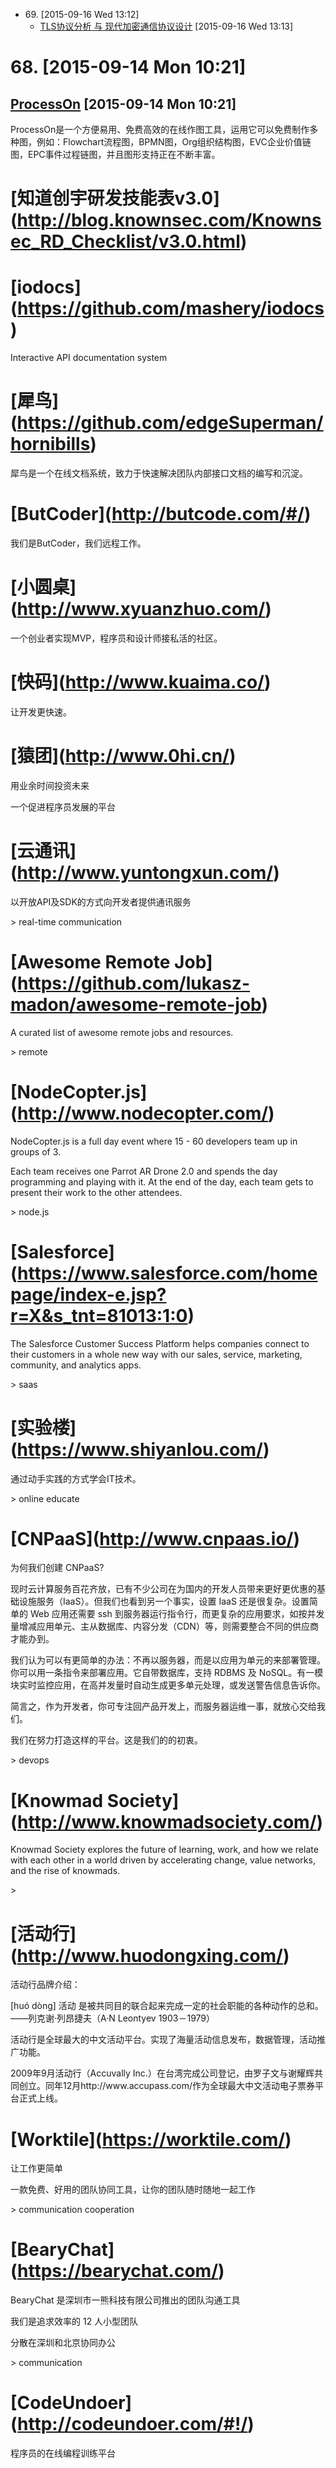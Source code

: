 - 69. [2015-09-16 Wed 13:12]
 - [[https://blog.helong.info/blog/2015/09/06/tls-protocol-analysis-and-crypto-protocol-design/][TLS协议分析 与 现代加密通信协议设计]] [2015-09-16 Wed 13:13]

* 68. [2015-09-14 Mon 10:21]
** [[https://www.processon.com/][ProcessOn]] [2015-09-14 Mon 10:21]
   ProcessOn是一个方便易用、免费高效的在线作图工具，运用它可以免费制作多种图，例如：Flowchart流程图，BPMN图，Org组织结构图，EVC企业价值链图，EPC事件过程链图，并且图形支持正在不断丰富。

# 67、2015-08-27
* [知道创宇研发技能表v3.0](http://blog.knownsec.com/Knownsec_RD_Checklist/v3.0.html)

# 66、2015-08-25
* [iodocs](https://github.com/mashery/iodocs)

  Interactive API documentation system

* [犀鸟](https://github.com/edgeSuperman/hornibills)

  犀鸟是一个在线文档系统，致力于快速解决团队内部接口文档的编写和沉淀。

* [ButCoder](http://butcode.com/#/)

  我们是ButCoder，我们远程工作。

* [小圆桌](http://www.xyuanzhuo.com/)

  一个创业者实现MVP，程序员和设计师接私活的社区。

* [快码](http://www.kuaima.co/)

  让开发更快速。

* [猿团](http://www.0hi.cn/)
  用业余时间投资未来

  一个促进程序员发展的平台

# 65、2015-07-29
* [云通讯](http://www.yuntongxun.com/)

  以开放API及SDK的方式向开发者提供通讯服务

  > real-time communication

* [Awesome Remote Job](https://github.com/lukasz-madon/awesome-remote-job)

  A curated list of awesome remote jobs and resources.

  > remote

# 64、2015-07-24
* [NodeCopter.js](http://www.nodecopter.com/)

  NodeCopter.js is a full day event where 15 - 60 developers team up in groups of 3.

  Each team receives one Parrot AR Drone 2.0 and spends the day programming and playing with it. At the end of the day, each team gets to present their work to the other attendees.

  > node.js

* [Salesforce](https://www.salesforce.com/homepage/index-e.jsp?r=X&s_tnt=81013:1:0)

  The Salesforce Customer Success Platform helps companies connect to their customers in a whole new way with our sales, service, marketing, community, and analytics apps.

  > saas

# 63、2015-07-23
* [实验楼](https://www.shiyanlou.com/)

  通过动手实践的方式学会IT技术。

  > online educate

# 62、2015-07-22
* [CNPaaS](http://www.cnpaas.io/)

  为何我们创建 CNPaaS?

  现时云计算服务百花齐放，已有不少公司在为国内的开发人员带来更好更优惠的基础设施服务（IaaS）。但我们也看到另一个事实，设置 IaaS 还是很复杂。设置简单的 Web 应用还需要 ssh 到服务器运行指令行，而更复杂的应用要求，如按并发量增减应用单元、主从数据库、内容分发（CDN）等，则需要整合不同的供应商才能办到。

  我们认为可以有更简单的办法：不再以服务器，而是以应用为单元的来部署管理。你可以用一条指令来部署应用。它自带数据库，支持 RDBMS 及 NoSQL。有一模块实时监控应用，在高并发量时自动生成更多单元处理，或发送警告信息告诉你。

  简言之，作为开发者，你可专注回产品开发上，而服务器运维一事，就放心交给我们。

  我们在努力打造这样的平台。这是我们的的初衷。

  > devops

# 61、2015-07-20
* [Knowmad Society](http://www.knowmadsociety.com/)

  Knowmad Society explores the future of learning, work, and how we relate with each other in a world driven by accelerating change, value networks, and the rise of knowmads.

  >

# 60、2015-07-15
* [活动行](http://www.huodongxing.com/)

  活动行品牌介绍：

  ﻿[huó dòng]
  活动 是被共同目的联合起来完成一定的社会职能的各种动作的总和。
  ——列克谢·列昂捷夫（A·N Leontyev 1903－1979）

  活动行是全球最大的中文活动平台。实现了海量活动信息发布，数据管理，活动推广功能。

  2009年9月活动行（Accuvally Inc.）在台湾完成公司登记，由罗子文与谢耀辉共同创立。同年12月http://www.accupass.com/作为全球最大中文活动电子票券平台正式上线。

* [Worktile](https://worktile.com/)

  让工作更简单

  一款免费、好用的团队协同工具，让你的团队随时随地一起工作

  > communication cooperation

* [BearyChat](https://bearychat.com/)

  BearyChat 是深圳市一熊科技有限公司推出的团队沟通工具

  我们是追求效率的 12 人小型团队

  分散在深圳和北京协同办公

  > communication

* [CodeUndoer](http://codeundoer.com/#!/)

  程序员的在线编程训练平台

  在这里自我训练，强化Coding Interview技能，更好地准备IT技术面试

  * job interview

# 59、2015-07-12
* [多云](http://duoyun.org/)

  > mongodb

# 58、2015-07-08
* [码市](https://mart.coding.net)

  Coding 码市--言下之意是“代码/市场”。在原有的云端开发工具平台基础上，Coding 码市里给开发者们提供了各种各样的悬赏项目，你可以随时来申请成为项目的开发者，从而得到高额的回报！悬赏的项目范围包括不限于**：客户端、微信后台、网站、或各种特殊功能模块等**！

  > remote job

# 57、2015-07-07
* [EVERYDAY DESIGNER](http://everydaydesigner.net/)

  Articles, resources and tutorials for everyday designers and developers working on the web

  > design remote

* [Upwork](https://www.upwork.com/?from=verify)

  Where will great work take you?

  Find freelancers to tackle any job, any size, any time

  > remote freelancer

* [Customer.io](http://customer.io/)

  Communicate Better

  Customer.io helps you send targeted human messages to your users, by utilizing their unique interactions with your business.

  > communication

* [Slack](https://slack.com/)

  Slack is a messaging app for teams: everything in one place, instantly searchable. And it's free for as long as you want, with an unlimited number of people.

  > slack remote communication

* [Screenhero](https://screenhero.com/)

  Screenhero has joined Slack

  Screenhero and Slack

  Slack is a brilliant product for team communication, and we’re excited to bring our unique combination of voice, video and screen sharing to it.

  > slack screenhero

# 56、2015-07-06
* [Axure RP](http://www.axure.com/)

  Create Prototypes of Websites & Apps Without Coding.

  > prototype

* [Ping++](https://pingxx.com/)

  Ping++ 是为移动应用量身打造的下一代支付系统，开发者不需要编写冗长的代码，应付复杂的入网申请流程，简单几步就可以使你的移动应用获得支付功能，从而更专注于开发应用本身。

  > pay

# 55、2015-07-03
* [Exuberant Ctags](http://ctags.sourceforge.net/)

  A multilanguage implementation of Ctags

* [CSTO](http://www.csto.com/home)

  CSTO-全球最大的中文软件外包和项目交易平台

  CSTO是由百联优力（北京）投资有限公司开发和运营的中文软件外包与项目交易平台，隶属于为CSDN旗下。依托CSDN的人才与媒体资源优势，CSTO汇聚全球50万家IT企业部门，千万IT人士，为企业和个人提供各类软件外包解决方案。

  网站服务内容涵盖移动应用开发、网站建设，应用软件开发、设计及多媒体、其他项目，共5大领域，30多个小类。



  特色服务：

  项目管理：积累多年项目交易经验，专人项目顾问，提供高级项目管理工具；

  项目交易：异地远程团队协作，无需见面，无需纸张，在线提交项目成果，在线支付托管项目金；

  更多功能：交易双方线上即时沟通；免费发布项目；项目评价；案例展示；会员等级、邮箱、手机、实名认证等打造会员自身品牌价值的服务。

  > remote

# 54、2015-07-01
* [feedly](https://feedly.com)

  Rss reader.

  > rss

# 53、2015-06-27
* [SZDIY](http://szdiy.org//)

  SZDIY is a Hacker/Maker community in Shenzhen. We love old-school fashion technics, but we're not old-fashion. We make cool stuffs like electronic boards, game cubes, even solar devices - all built by our own hands, that's why we call our community SZDIY.

  > hardware scheme guile artanis

# 52、2015-06-25
* [Lantern](https://getlantern.org/#/en_US)

  An app to end Internet censorship

  Internet censorship hurts all of us, but we can stop it. Lantern is the app you install on your computer that opens the Internet for everyone.

  > p2p

* [pm2-webshell](https://github.com/pm2-hive/pm2-webshell)

  Expose a fully capable terminal in your browser

  > ssh nodejs

# 51、2015-06-23
* [StrongLoop](https://strongloop.com/)

  Enterprise Node to Power the API Economy

  Node is Ready for the Enterprise

  The future of business demands rich, data-driven mobile experiences.

  The power of Node’s asynchronous programming model, huge ecosystem of modules

  and perfect fit for creating APIs, will make these experiences a reality.

  > nodejs consulting

# 50、2015-06-17
* [腊八粥](http://www.labazhou.net/)

  一个关于计算机、极客的英文文章的翻译网站

* [让硬编码成为你的默认选择](http://www.labazhou.net/2015/06/make-hard-coding-your-default-choice/)

  硬编码【注1】经常被认为反面模式【注2】。把随着时间而变化的这些值，硬编码到源代码里，每当这些值真正变化时，都需要重新编译。

* [I quit the tech industry](http://eev.ee/blog/2015/06/09/i-quit-the-tech-industry/)

  This Friday, June 12, will be my last day at Yelp.

  I don’t intend to look for another tech job.

  Or another job at all.

  Ever.

  > technology

* [我离开了技术行业](http://www.labazhou.net/2015/06/i-quit-the-tech-industry/)

  本周五，6 月 12 号，将是我在 Yelp 的最后一天。我不打算寻找下一份技术岗位了。根本就不会再找下一份工作了。再也不找了。

  > technology

* [云巴创始人兼CEO张虎访谈：推送服务架构选型与程序员成长](http://www.infoq.com/cn/news/2014/11/interview-yunba-zhanghu)

  移动互联网时代，推送服务是很重要的基础服务之一。很多公司都推出了自己的推送服务。推送服务对稳定性、高并发等有很高的要求，之前我们报道过小米的推送服务，今天我们又采访了云巴的创始人兼CEO张虎，探讨了推送服务的技术选型、编程语言的选择和程序员的成长等话题。

  > os expert

# 49、2015-06-16
* [云巴创始人张虎：一个优秀的软件工程师必然是全栈工程师（图灵访谈）](http://www.ituring.com.cn/article/199457)

  张虎，云巴 (yunba.io) 创始人兼CEO，致力于为开发者提供优质云后端服务。他有十几年的软件研发经验，精通嵌入式系统、服务器端架构、虚拟化等。张虎曾就职于华为、Oracle，他是Oracle VM 的创始团队成员。离开Oracle后，他创立了极光推送，曾任CTO，他创意并主导开发的系统为过万开发者、过亿终端用户提供推送服务。张虎长期关注业界新技术、新实践，并持续引入到团队实践验证。

  > os erlang expert

# 48、2015-06-11
* [SCSI/SAS硬盘恢复](http://www.fix.com.cn/fuwuxiangmu/20120411/13.html)

  SCSI/SAS/FC硬盘独特的设计与过硬的质量一直是速度和高强度传输的象征，同时也是高价消费品的象征，绝大多数在服务器领域使用。然而由于其结构复杂， 一旦内部磁头与盘片或是电机出现问题，绝大多数数据恢复服务商都无能为力。普通硬盘在数据恢复过程中常用的“开盘”手段面对SCSI硬盘的成功率并不高， 据飞客数据恢复中心统计，此前SCSI/SAS/FC硬盘的开盘成功率仅10％不到。然而更加令数据恢复从业者感到不安的是，大量的RAID磁盘阵列都使用SCSI/SAS/FC硬盘，而且使用SCSI/SAS/FC硬盘的用户一般对于数据有着更高的重视程度——不少用户就是担心普通硬盘出现故障而选择稳定性与性能都出类拔萃的SCSI/SAS/FC硬盘。

  > recovery harddisk

# 47、2015-06-10
* [What Is SSH?](http://www.bitvise.com/ssh2)

  The Secure Shell protocol version 2, or SSH2, specifies how a client can connect securely to an SSH server, and then use the resulting secure link to access the server's resources. Among other things, the client can run programs; transfer files; and forward other TCP/IP connections over the secure link.

  The SSH2 protocol is a descendant of the SSH v1.x series of protocols. SSH version 2 is standardized at IETF, and the vast majority SSH implementations now support SSH version 2. SSH version 1 is less secure, and is almost no longer being used.

  > ssh

* [互联网真的繁荣吗](http://michaelfeng.github.io/blog/2015/06/05/%E4%BA%92%E8%81%94%E7%BD%91%E7%9C%9F%E7%9A%84%E7%B9%81%E8%8D%A3%E5%90%97.html)

  互联网真的繁荣吗? 也许你会给出一个毫不犹豫的回答，也许不是...那互联网真的改变了我们的生活吗？

  > keywords: thinking

# 46、2015-06-09
* [TECHNOLOGIES](http://www.litixsoft.de/english/technology/)

  As a service provider we are of course prepared to solve any occuring problem. However, we have made the experience to better focus on a specific area of technology and to cover this part perfectly. Our customers can be sure that the decisions to use certain solutions or technologies are based on in-depth knowledge and not on personal preferences or contractual dependencies. Instead of using a particular architecture in any case, we observe the development of both well-known and proven technologies aswell as innovative emerging new ones. Without the usual anxieties we decide from case to case together with the customer, on what basis their needs can be best implemented.

  > keywords: node.js mongodb

# 45、2015-06-07
* [不翻墙访问谷歌的几种替代方法](http://xuhehuan.com/2063.html)

  之前已经写过一篇类似文章——不翻墙稳定使用Google的几种方法，但时间已经过去很久，原来的有些方法已经不能适应越来越严峻形势了。所以作为补充，今天再整理一些基于Google技术提供搜索或反向代理访问Google的网站，供大家使用。其中不乏一些提供稳定搜索服务的网站，应该能长久的满足你对Google的搜索需求。

# 44、2015-06-03
* [Getting Things Done](http://en.wikipedia.org/wiki/Getting_Things_Done)

  Getting Things Done is a time-management method, described in a book of the same title by productivity consultant David Allen. It is often referred to as GTD.

  > keywords: gtd

* [Remote Working in Beijing : The Meetup](http://blog.remotive.io/remote-working-in-beijing-the-meetup/?utm_campaign=Remotive%2B-%2BProductive%2BRemote%2BWorkers&utm_medium=email&utm_source=Remotive_-_Productive_Remote_Workers_28)

  Arriving at the first Remote Workers Meetup in Beijing, organized by Remotive.io and Saent, nobody really knows what to   expect of this initial get-together.

  > keywords: remote

* [Tony Robbins : Why We Do What We Do](http://blog.remotive.io/tony-robbins-why-we-do-what-we-do/?utm_campaign=Remotive%2B-%2BProductive%2BRemote%2BWorkers&utm_medium=email&utm_source=Remotive_-_Productive_Remote_Workers_28)

  This week, we share this speech of Tony Robbins, self proclaimed "The Why Guy", right at the beginning of this clip :)

  > keywords: remote

# 43、2015-06-01
* [前端外刊评论](http://zhuanlan.zhihu.com/FrontendMagazine)

  关注前端前沿技术，探寻业界深邃思想

  > keywords: javascript react frontend

* [React Native Tutorial: Building Apps with JavaScript](http://www.raywenderlich.com/99473/introducing-react-native-building-apps-javascript)

  A few months ago Facebook announced React Native, a framework that lets you build native iOS applications with JavaScript – and the official repository just came out of beta today!

* [深入浅出 React Native：使用 JavaScript 构建原生应用](http://zhuanlan.zhihu.com/FrontendMagazine/19996445)

  数月前，Facebook 对外宣布了正在开发的 React Native 框架，这个框架允许你使用 JavaScript 开发原生的 iOS 应用——就在今天，Beta 版的仓库释出了！

* [如何评价 React Native？](http://www.zhihu.com/question/27852694)

  > keywords: react native

# 42、2015-05-29
* [mxvpn](http://www.mxvpnjsq.org/)

  合肥市软可信息科技有限公司是一家专注于为广大网民提供虚拟专用网络的高新技术企业，成功建立行业内知名的MXVPN等知名品牌，公司在近8年的运营过程中，服务全球网民超过200万人，目前常规活跃用户为90万成，是中国虚拟专用网络的第一梯队品牌。

* [How I learned to stop worrying and love React](http://firstdoit.com/react-1/?utm_source=ourjs.com)

  If you asked me what I thought of React two months ago, I would probably say...

  Where are my templates? What's that crazy HTML doing in my JavaScript? JSX looks weird! Hurry! Kill it with fire!

  > keywords: react javascript angularjs dom

* [我是怎么从顾虑到热爱ReactJS的(与AngularJS经典MVC数据绑定的对比)](http://ourjs.com/detail/5567c046d11a73aa4d000003)

  如果你问我两个月前怎么看 React，我可能会说：

  我的模板在哪？在我的JavaScript里写这么多HTML干什么？JSX看起来很怪！赶快把它从我的项目里面去掉！  
  这是因为我还不了解它。现在我保证，React决定是正常的路径，请听我尾尾道来。

  > keywords: react javascript angularjs dom

# 41、2015-05-28
* [Wine](https://www.winehq.org/)

  Run Windows applications on Linux, BSD, Solaris and Mac OS X.

  > keywords: windows linux wine
* [recall](https://recalll.co/app/)

  Search Engine for programmers and developers

* [Docker + DigitalOcean + Shadowsocks 5分钟科学上网](http://liujin.me/blog/2015/05/27/Docker-DigitalOcean-Shadowsocks-5-%E5%88%86%E9%92%9F%E7%A7%91%E5%AD%A6%E4%B8%8A%E7%BD%91/)

  5分钟？就能科学上网？！！！！  
  有人肯定要说我标题党了，  
  如果你已经有一个 DigitalOcean(以下简称 DO) 账号或者 一个 VPS，  
  5 分钟已经算多了。  
  不信你自己掐表算，不废话，上教程。

  > keywords: docker shadowsocks digitalOcean

* [《七周七并发模型》作者Paul Butcher：用并发计算实现最大效率（图灵访谈）](http://www.ituring.com.cn/article/198079)

  Paul Butcher是一位资深程序员，涉猎广泛，从单片机编码到高级声明式编程无所不精，现在他开办了独立咨询公司Ten Tenths。他曾任SwiftKey的首席软件架构师，并先后担任Texperts和Smartner的CTO。他从1989年开始攻读博士学位，在并行计算和分布式计算的领域深造，当时他便深信并发编程将成为主流。二十年后，他的观点终于得以验证——整个世界都在讨论多核以及如何发挥其优势。Paul Butcher的著作《七周七并发模型》延续了《七周七语言》的写作风格，通过七个精选的模型帮助读者了解并发领域的轮廓。除《七周七并发模型》外，Paul还著有在亚马逊获得全五星好评的《软件调试修炼之道》。

  > keywords: programming concurrency

# 40、2015-05-27
* [YAML](http://www.yaml.org/)

  YAML: YAML Ain't Markup Language

  What It Is: YAML is a human friendly data serialization  
  standard for all programming languages.

# 39、2015-05-26
* 使用搜索引擎快速查询某个网站的关键字

  touch site:"docs.mongodb.org/"

  touch 是要查询的关键词

# 38、2015-05-25
* [服务器被黑给我上了一课](http://www.jianshu.com/p/97b9dc47b88c)

  当你作为一个独立开发者的时候总要面临这样那样的问题，以前认为的小概率事件也总是某个时间点蜂拥而至考验你的耐心，前一阵阵刚刚经历了一次木马惊魂 (参见文章猎豹清理大师值得我们信任么? )，这次又遇到了服务器被黑。

  > keywords: security linux

# 37、2015-05-24
* [Xanadu](http://xanadu.com/)

  The computer world is not just technicality and razzle-dazzle.  It is a continual war over software politics and paradigms.  With ideas which are still radical, WE FIGHT ON.
  Project Xanadu is a much-misunderstood initiative to create a different kind of computer world, based on a different kind of electronic document--

  PARALLEL PAGES,
  VISIBLY CONNECTED !
  We should have stressed that point from the beginning.

* [Xanadoc](http://xanadu.com/xanademos/MoeJusteOrigins.html)

* [计算机历史 — Ted Nelson](https://medium.com/@yang140/computer-history-ted-nelson-730dd7e2ca9a)

  Ted Nelson 在计算机世界里是一个争议较多的人物，知道他的人要不就很喜欢他，要不就讨厌他。他于1965年创造了 “超链接 Hypertext”和 “超媒体Hypermedia” 这两个词。在他的个人网站上，他介绍自己是“Someone has to have a different point of view”。 与Licklider和Engelbart一样，Ted Nelson 想要改变这个我们了解世界的和我获取信息的方法。他想提高人们理解复杂知识的能力。现在已经70多岁的年纪的他，对计算机科技和对他所畅想的未来仍然充满热情，他仍然在为他的愿景奋斗。Ted 认为 Tim Berners-Lee发明的万维网Word Wide Web解决了超链接的部分问题，但是他并不喜欢这个Web。他认为现在的Web过度的简化了他原有的愿景。

  > keywords: history computer information

# 36、2015-05-22
* [15 Ways to Stop DDoS Attacks in your Network](http://securitywing.com/15-ways-to-stop-ddos-attacks-in-network/)

  To stop DDoS (distributed denial of service) attack, one needs to have a clear understanding of what happens when an attack takes place. In short, a DDoS attack can be accomplished by exploiting vulnerability in the server or by consuming server resources (for example, memory, hard disk, and so forth).

* [防范 DDoS 攻击的 15 个方法](http://www.oschina.net/translate/15-ways-to-stop-ddos-attacks-in-network?from=20150517)

  为了对抗 DDoS(分布式拒绝服务)攻击，你需要对攻击时发生了什么有一个清楚的理解. 简单来讲，DDoS 攻击可以通过利用服务器上的漏洞，或者消耗服务器上的资源(例如 内存、硬盘等等)来达到目的。DDoS 攻击主要要两大类: 带宽耗尽攻击和资源耗尽攻击.

# 35、2015-05-21
* [汇智](http://www.hubwiz.com/)

  世界那么大，却让我们在汇智网相遇。 汇智网的小伙伴们每天都在努力学习中。 现在分享你在汇 智网上学习的任意一门课程，就会有一大波妹子..咳咳 是 IT图书袭来。

* [远程协作-替代外包的最佳实践](https://www.v2ex.com/t/191917)

  在做程序员客栈 http://proginn.com 之前总有朋友问我：“我需要做一个App找外包太不靠谱了，你能不能帮我找个人兼职一直帮我做下去，远程的也行啊。”确实当下在一般有经验的技术需求方的观念里，外包是越来越不靠谱了。但是受制于各种因素暂时也不能有自己的开发团队，前期兼职，甚至远程协作的兼职成为了一种出路。

  > keywords: remote parttime

* [我为什么创办书巢？](http://www.ishuchao.com/topic/2)

  在 2011 年，第一次去车库咖啡的时候，走到楼下听到了吆喝声，“正版图书，8 块钱一斤”，这声音算不上大，可总觉得那么刺耳，就在那一刻我决定要为那些书找到更好的归属，而不是在这里被论斤出售。

# 34、2015-05-18
* [程序的零点：CPU到底是什么](http://mp.weixin.qq.com/s?__biz=MjM5Njc0MjIwMA==&mid=205028689&idx=1&sn=06283ce89e3004a52df05556a2f53bd7&wm=20005_0002#rd)

  Coding这么多年，还记得初次接触计算机的情形吗？写了几万行代码，为啥水平提升越来越缓慢？想写个源程序，是否感觉非常不给力？难倒你也在为这些问题苦恼？

  高手说，你不熟悉程序运行的根本机制。

# 33、2015-05-16
* [去中心化网络的探究](去中心化网络的探究)

  去中心化是当今非常流行的一个词，去中心化更加符合Geek们崇尚自由的精神。另外最近我也在考虑建立一个开放的分布式去中心化实时通信网络。从比特币到电驴，去中心化网络已经有很多成熟的应用。那么到底什么是去中心化？为什么传统网络架构中需要一个中心？中心，从字面意义来说，就是核心的意思。那么为什么一个网络中需要核心？首先想一个问题，用户A想和用户B通信，首先用户A要先找到用户B，那么用户A如何找到用户B呢？首先用户A向一个服务器询问用户B的地址，服务器返回相应信息后用户A才能找到用户B，这就是中心的作用——传达室，或者叫注册中心，所有用户上线后第一件事就是向中心报告自己的情况，以便其他用户连接前进行查询。

  > keywords: net kad bt route p2p

# 32、2015-05-15
* [ngrok原理浅析](http://tonybai.com/2015/05/14/ngrok-source-intro/)

  之前在进行微信Demo开发时曾用到过ngrok这个强大的tunnel(隧道)工具，ngrok在其github官方页面上的自我诠释是 “introspected tunnels to localhost"，这个诠释有两层含义：
  1、可以用来建立public到localhost的tunnel，让居于内网主机上的服务可以暴露给public，俗称内网穿透。
  2、支持对隧道中数据的introspection（内省），支持可视化的观察隧道内数据，并replay（重放）相关请求（诸如http请 求）。

  因此ngrok可以很便捷的协助进行服务端程序调试，尤其在进行一些Web server开发中。ngrok更强大的一点是它支持tcp层之上的所有应用协议或者说与应用层协议无关。比如：你可以通过ngrok实现ssh登录到内 网主 机，也可以通过ngrok实现远程桌面(VNC)方式访问内网主机。

  > keywords: tunnel ngrok

# 31、2015-05-13
* [《算法的乐趣》作者王晓华：“玩”过就是收获（图灵访谈）](http://www.ituring.com.cn/article/198010)

  王晓华是一位热衷于算法研究的程序员，他是CSDN算法专栏的超人气博主，也是《算法的乐趣》一书的作者。他2005年毕业于华中科技大学，目前在中兴通讯上海研发中心从事光纤接入网通讯设备开发，担任EPON（以太网无源光网络）业务软件开发经理，参与开发的PON设备在全球部署过亿线，为数亿家庭提供宽带接入服务。

  王晓华最大的乐趣就是用程序解决生活中的问题。当年为了方便使用Visual Studio 6.0开发软件，他特意编写了一个tabbar插件，并随后开源了这个软件。为了文档安全，他开发了一个基于layerFSD技术的透明文件加密系统，在朋友圈内广为流传。后来他在使用Source Insight软件的时候，又以外挂的形式为Source Insight开发了TabSiPlus插件，受到了很多程序员朋友的欢迎。

  > keywords: algorithm

* [Please stop calling databases CP or AP](https://martin.kleppmann.com/2015/05/11/please-stop-calling-databases-cp-or-ap.html)

  In his excellent blog post Notes on Distributed Systems for Young Bloods, Jeff Hodges recommends that you use the CAP theorem to critique systems. A lot of people have taken that advice to heart, describing their systems as “CP” (consistent but not available under network partitions), “AP” (available but not consistent under network partitions), or sometimes “CA” (meaning “I still haven’t read Coda’s post from almost 5 years ago”).

  I agree with all of Jeff’s other points, but with regard to the CAP theorem, I must disagree. The CAP theorem is too simplistic and too widely misunderstood to be of much use for characterizing systems. Therefore I ask that we retire all references to the CAP theorem, stop talking about the CAP theorem, and put the poor thing to rest. Instead, we should use more precise terminology to reason about our trade-offs.

  (Yes, I realize the irony of writing a blog post about the very topic that I am asking people to stop writing about. But at least it gives me a URL that I can give to people when they ask why I don’t like them talking about the CAP theorem. Also, apologies if this is a bit of a rant, but at least it’s a rant with lots of literature references.)

  > keywords: database cap

# 30、2015-05-12
* [Installing Genymotion](https://www.genymotion.com/#!/developers/user-guide#installing-genymotion)

* [genymotion](https://www.genymotion.com/#!/)

  Genymotion is a fast and easy-to-use Android emulator to run and test your Android apps

* [Genymotion - 强大好用高性能的 Android 模拟器 (在电脑流畅运行APK安卓软件游戏的利器)](http://www.iplaysoft.com/genymotion.html)

  随着 Android 系统的应用和游戏越来越丰富，甚至有些比起Windows、Mac上的软件更加好用好玩，因此很多人都希望能在电脑上也能玩到安卓的游戏或APP。

  我们曾推荐过 BlueStacks，而 Genymotion 则是另一款更加优秀专业高性能的安卓 Android 模拟器！它支持 Windows、Mac、Linux，由于其模拟运行速度很快画面流畅、且支持 OpenGL 3D 加速、多开、全屏等特性，并提供 Eclipse、IntelliJ IDEA 的开发插件，不仅是开发者们也是普通玩家们测试和运行 Android 软件/游戏的利器……

* [Upgrading GitHub to Rails 3 with Zero Downtime](http://shayfrendt.com/posts/upgrading-github-to-rails-3-with-zero-downtime/)

  GitHub is a fairly large production Ruby on Rails application. From a scale perspective, it serves hundreds of millions of requests per day.

  Until now, we’ve been running an outdated, heavily-modified, unsupported fork of Rails, which we called 2.3.github. This choice has bitten us in the form of gem incompatibility, having to manually backport security patches, missing out on core framework performance and feature improvements, and being unable to easily contribute back to the open source rails project.

  For those of you keeping score:

  Yes, Rails 3 was released four years ago
  Yes, the current stable version is Rails 4.1, which left us two major versions behind
  We had work to do in order to live in the modern world again.

* [聊聊移动端跨平台开发的各种技术](http://fex.baidu.com/blog/2015/05/cross-mobile/)

  最近出现的 React Native 再次让跨平台移动端开发这个话题火起来了，曾经大家以为在手机上可以像桌面那样通过 Web 技术来实现跨平台开发，却大多因为性能或功能问题而放弃，不得不针对不同平台开发多个版本。

  但这并没有阻止人们对跨平台开发技术的探索，毕竟谁不想降低开发成本，一次编写就处处运行呢？除了 React Native，这几年还出现过许多其它解决方案，本文我将会对这些方案进行技术分析，供感兴趣的读者参考。

  为了方便讨论，我将它们分为了以下 4 大流派：

  Web 流：也被称为 Hybrid 技术，它基于 Web 相关技术来实现界面及功能
  代码转换流：将某个语言转成 Objective-C、Java 或 C#，然后使用不同平台下的官方工具来开发
  编译流：将某个语言编译为二进制文件，生成动态库或打包成 apk/ipa/xap 文件
  虚拟机流：通过将某个语言的虚拟机移植到不同平台上来运行

* [Firefox Hello](https://www.mozilla.org/zh-CN/firefox/37.0.2/hello/start/?utm_source=firefox-browser&utm_medium=firefox-browser&utm_campaign=getting-started)

  最简单的视频聊天方式

  通过 Firefox 随时随地邀请任何人聊天。他们要做的仅仅是点击链接加入。无需账号或者登录。

* [Facebook如何实现PB级别数据库自动化备份](http://www.infoq.com/cn/news/2013/02/facebook-mysql-backup)

  Facebook的MySQL数据库，是世界上最庞大的MySQL数据库之一，在不同地区有数千个数据库服务器。因此，备份对他们来说是个巨大的挑战。为了解决这个问题，他们构建了一个高度自动化、非常有效的备份系统，每周移动多个PB的数据。Facebook数据团队的Eric Barrett通过一篇文章分享了他们的做法。

* [Baidu运维](http://op.baidu.com/)

* [大型网站的 HTTPS 实践（一）—— HTTPS 协议和原理](http://op.baidu.com/2015/04/https-s01a01/)

* [Productive Remote Workers](https://remoteworking.curated.co)

  Remotive is a weekly curated publication full of interesting, relevant links. Subscribe now and never miss an issue, by @rdutel

* [NoSQLFan](http://blog.nosqlfan.com/)

  NoSQLfan建立的初衷在于关注和分享NoSQL方面的各种新闻和知识。无任何商业及政治目的。

# 29、2015-05-11
* [推酷](http://www.tuicool.com)

  推酷专注于IT领域的信息挖掘和推荐，期望通过技术解决信息获取方面的诸多问题。 更长远地，推酷期望能成为IT知识整合社区，给你一站式阅读、学习、交流的平台。目前主推的产品有：

  1）个性化文章推荐服务，提供的内容涵盖科技、技术、设计、营销等方面。我们没有小编，聚合和推荐的内容完全依赖于分分钟不停歇的推荐系统。

  2）IT类的线下线上活动聚合推荐，目前收录的活动应该是国内最丰富的，但活动频道还有很长的路要走。

  3）IT类的公开课、活动演讲、节目视频等内容的聚合推荐。

  推酷起步于2011年，历经种种于2013年4月网站正式上线。 2014年1月安卓客户端正式启航，功能也日趋完善，访问量也接近网站。iOS客户端也已上线，正努力追赶安卓客户端。

  其实，你现在看到的推酷和我们所规划的，还有着很长很长的道路要走。我们还是个小团队，如果你有创业热情并认可我们的愿景，欢迎加入我们。

  如果你有闲和兴趣，可以看看我们最近都做了哪些[改进](http://www.tuicool.com/changelog)。

* [open-open](http://www.open-open.com)

  汇集各种技术文档

# 28、2015-05-10
* [How to find the perfect remote working setup for you](http://blog.pickcrew.com/how-to-find-the-perfect-remote-working-setup-for-you/)

* [远程工作：解决现代城市发展难题的一个有效选择](http://www.nsa.gov.cn/web/a/zixunbaogao/20150502/5659.html)  
国家行政学院 > 决策咨询 > 咨询报告 >

# 27、2015-05-09
* [diaspora*](https://github.com/diaspora/diaspora)  
a privacy-aware, distributed, open source social network  
[Why You Should Never Use MongoDB](http://www.sarahmei.com/blog/2013/11/11/why-you-should-never-use-mongodb/)

* [快速编辑 Shell 命令行](http://blog.sina.com.cn/s/blog_531bb76301013umb.html)

# 26、2015-05-06
*  [Cmd Markdown 编辑阅读器](https://www.zybuluo.com/mdeditor)

# 25、2015-05-03
* [计算机历史 — Doug Engelbart](https://medium.com/@yang140/computer-history-doug-engelbart-6cc9896677a9)

# 24、2015-05-02
* [“编辑器到底哪家好”——技术分享 @ 2015-01-10](http://beansmile.com/blog/posts/2015-01-10)

# 23、2015-05-01
* [《我要上头条》第一期：MWeb 作者 Otis](http://mp.weixin.qq.com/s?__biz=MzA4Njk2NDAzMA==&mid=204770863&idx=1&sn=92caad013866939c1fc6941d093b6ba4)

# 22、2015-04-30
* [Excellent Open Source Go Projects](http://herman.asia/open-source-go-projects-to-learn-from)
* [优秀的Go语言项目推荐](http://blog.lembed.com/excellent-open-source-go-projects/)

# 21、2015-04-29
* [If you want to code from home, start learning JavaScript](http://www.itworld.com/article/2703069/mobile/if-you-want-to-code-from-home--start-learning-javascript.html)

# 20、2015-04-28
* [OneAPM Blog](http://code.oneapm.com/)

# 19、2015-04-24
* [Get社区](http://get.jobdeer.com/)
GET社区由 「 JobDeer.com 」互联网人才竞拍 提供

# 18、2015-04-23
* [图灵社区](http://www.ituring.com.cn)
技术改变世界，阅读塑造人生

# 17、2015-04-22
* [计算机历史 — J.C.R. Licklider](https://medium.com/@yang140/computer-history-j-c-r-licklider-7490d8df7c26)

# 16、2015-04-17
* [高并发Web服务的演变——节约系统内存和CPU](http://saebbs.com/forum.php?mod=viewthread&tid=34407&extra=page%3D4)

# 15、2015-04-16
* [RethinkDB](http://rethinkdb.com/)
The open-source database
for the realtime web
* [MEMECT](http://memect.com/)
Memory Connected
互联最精彩的发现
Discover and Connect Things You Like
* [How I built Remote | OK and launched it to 1 on Product Hunt](https://levels.io/remote-ok/)
* [Docker基础技术：Linux Namespace](http://coolshell.cn/articles/17010.html)
* [支付宝前端架构的涅槃](http://airjd.com/view/i8gmaghl000pt9e#1)

# 14、2015-04-15
* [OurJS](http://ourjs.com/)
OurJS-我们的JS, 我们的技术-IT文摘; 专注JS相关领域;
我们热爱编程, 我们热爱技术;我们是高大上, 有品味的码农;
欢迎您订阅我们的技术周刊
我们会向您分享我们精心收集整理的，最新的行业资讯，技术动态，外文翻译，热点文章;
我们使用第三方邮件列表向您推送，我们不保存您的任何个人资料，注重您的隐私，您可以随时退订,
欢迎分享您的观点，经验，技巧，心得
让我们一起找寻程序员的快乐，探索技术, 发现IT人生的乐趣;
* [The State of JavaScript in 2015](http://www.breck-mckye.com/blog/2014/12/the-state-of-javascript-in-2015/?utm_source=ourjs.com)
* [编写高性能HTML网页应用](http://ourjs.com/detail/552e1f7965d4672d0f000001)
* [大型网站技术架构的演进](http://insights.thoughtworkers.org/zhijun-zhai/)
* [about.me](https://about.me)
The Big Picture of You
Make a personal page and inspire people to connect with you.

# 13、2015-04-14
* [KanbanFlow](https://kanbanflow.com/)
张淼推荐的一个个人记录工具
* [Nginx/LVS/HAProxy 负载均衡软件的优缺点详解](http://linux.cn/article-5253-shareweibo.html)

# 12、2015-04-12
* [Got the first job on Elance](http://en.yafeilee.me/blogs/5526a18b6c69343eff010000)
* [自由职业的第一步: 200 元与 200 美刀](http://yafeilee.me/blogs/552963636c693454c8000000)
* [IaaS之后](http://www.jianshu.com/p/6f6e48717bc4?utm_campaign=maleskine&utm_content=note&utm_medium=writer_share&utm_source=weibo)
* [开发者头条](http://toutiao.io/)
开发者的首选阅读分享平台

# 11、2015-04-09
* [专访Livid：不仅仅是V站站长](http://www.jianshu.com/p/201d755496dc)

# 10、2015-04-08
* [这些年，我工作上走过的路](https://github.com/allwefantasy/my-life/blob/master/career.md)

# 9、2015-04-07
* [We Work Remotely](https://weworkremotely.com)
We Work Remotely is the best place to find and list jobs that aren’t restricted by commutes or a particular geographic area. Find the most qualified people in the most unexpected places: Hire remote! Follow us on Twitter @weworkremotely

# 8、2015-04-07
* [D&D.io](http://dandd.io/)
雇顶级互联网公司的前员工为您做外包或顾问
注：和我之前想到的汇集行业专家的平台，不谋而合
所以还是看谁能做出来，谁能够做的更好

# 7、2015-04-07
* [Out Of Box](http://www.oobox.pro/)
We are a mighty, creative agency that will help to improve your business and reach your goals

# 6、2015-04-02
* [中国Github开源人排行榜](http://outofmemory.cn/github/)
里边有中国代码界的各种牛人。
我今天刚想到是否可以做一个汇集行业专家的平台，而且他们愿意提供咨询服务，小公司可以通过这个平台找到他们需要的大牛。
* [百度脑图](http://naotu.baidu.com/)
控制创意，如此简单
* [百度Doc](http://word.baidu.com/)
分享文档，如此简单

# 5、2015-04-01
* [朝露](http://www.littledew.com/)
「朝露」旨在和大家分享讨论一种更加自由简单的工作方式。我们一直努力让自己的工作和生活能够像设计师的思想一样天马行空，像极客精神一样专注和勇于创新。同时我们又追随一种不忘初心，回归本真的简单生活态度，恰如禅意所在。如果你拥有同样的态度和追求，请关注我们。
我们会持续分享所有参与朝露创作的作者们个人的工作体会和生活观点，同时也会翻译一些国外各行业出色的人们他们的经验和主张，内容主要涵盖了生活、工作、设计、阅读、发现 五个方面，希望朝露可以连接所有有理想崇尚自由工作方式的朋友，彼此伴随一同成长。
* [Brian Hoff 访谈：像自由网页设计师一样的生活](http://www.littledew.com/blog/works/871)

# 4、2015-03-30
* [跨平台开发时代的 (再次) 到来？](http://onevcat.com/2015/03/cross-platform/)
* [bower解决js的依赖管理](http://blog.fens.me/nodejs-bower-intro/)

# 3、2015-03-27
* [从零开始nodejs系列文章](http://blog.fens.me/series-nodejs/)
* [websocket服务器监控](http://blog.fens.me/nodejs-websocket-monitor/)

# 2、2015-03-16
* [Seven Concurrency Models in Seven Weeks: When Threads Unravel](https://pragprog.com/book/pb7con/seven-concurrency-models-in-seven-weeks)
书籍，已下载到尾盘中
[下载地址](http://it-ebooks.info/book/3758/)

# 1、2015-03-14
* [V2EX](https://www.v2ex.com/) 是一个关于分享和探索的地方
* [一早一晚](http://yizaoyiwan.com/) 远程工作者社区

